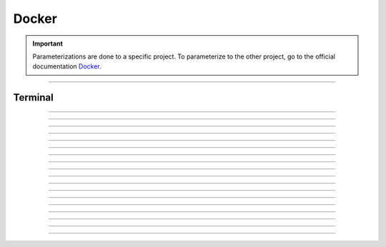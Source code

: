 .. _docker:

**Docker**
==========

.. important::

    .. image:: https://img.shields.io/badge/docker-%230db7ed.svg?style=for-the-badge&logo=docker&logoColor=white
        :alt: Docker Badge
        :target: https://www.sqlite.org/index.html

    Parameterizations are done to a specific project. To parameterize to the other project, go to the official 
    documentation `Docker <https://docs.docker.com/>`_.

-------------------------------------------------------------------------------------------------------------------------------------------------------------------------------------------

********
Terminal
********


-------------------------------------------------------------------------------------------------------------------------------------------------------------------------------------------

*******

*******


-------------------------------------------------------------------------------------------------------------------------------------------------------------------------------------------

*****************

*****************


-------------------------------------------------------------------------------------------------------------------------------------------------------------------------------------------

*******

*******

-------------------------------------------------------------------------------------------------------------------------------------------------------------------------------------------

****************

****************


-------------------------------------------------------------------------------------------------------------------------------------------------------------------------------------------

*****************

*****************

-------------------------------------------------------------------------------------------------------------------------------------------------------------------------------------------


-------------------------------------------------------------------------------------------------------------------------------------------------------------------------------------------



-------------------------------------------------------------------------------------------------------------------------------------------------------------------------------------------


